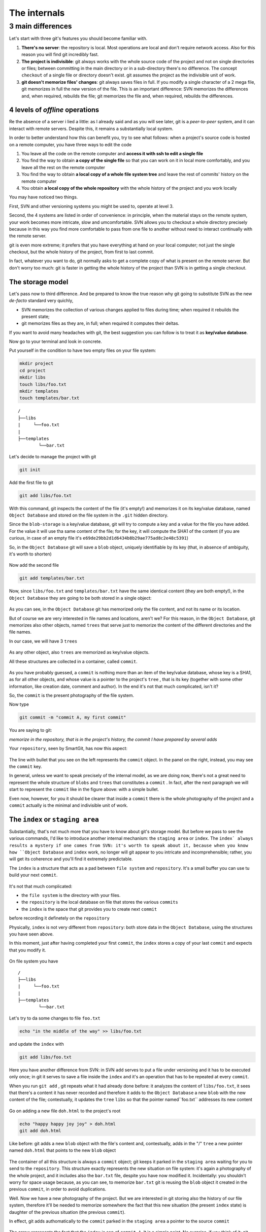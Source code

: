 .. _internal:

#############
The internals
#############

3 main differences
##################

Let's start with three git's features you should become familiar with.

1. **There's no server**: the repository is local. Most operations are 
   local and don't require network access. Also for this reason you will find
   git incredibly fast. 
2. **The project is indivisible**: git always works with the whole 
   source code of the project and not on single directories or files;
   between committing in the main directory or in a sub-directory there's
   no difference. The concept ``checkout`` of a single file or directory 
   doesn't exist. git assumes the project as the indivisible unit of work.
3. **git doesn't memorize files' changes**: git always saves files in 
   full. If you modify a single character of a 2 mega file, git memorizes
   in full the new version of the file.
   This is an important difference: SVN memorizes the differences and, 
   when required, rebuilds the file; git memorizes the file and, when 
   required, rebuilds the differences.

4 levels of *offline* operations
================================

Re the absence of a server i lied a little: as I already said and as you
will see later, git is a *peer-to-peer* system, and it can interact with 
remote servers. Despite this, it remains a substantially local system.

In order to better understand how this can benefit you, try to see what 
follows: when a project's source code is hosted on a remote computer,
you have three ways to edit the code

1. You leave all the code on the remote computer and  **access it with 
   ssh to edit a single file**
2. You find the way to obtain **a copy of the single file** so that you
   can work on it in local more comfortably, and you leave all the rest
   on the remote computer
3. You find the way to obtain **a local copy of a whole file system 
   tree** and leave the rest of commits' history on the remote computer
4. You obtain **a local copy of the whole repository** with the whole 
   history of the project and you work locally

You may have noticed two things.

First, SVN and other versioning systems you might be used to,
operate at level 3.

Second, the 4 systems are listed in order of convenience: in principle, when the 
material stays on the remote system, your work becomes more intricate, slow
and umcomfortable. SVN allows you to checkout a whole directory precisely
because in this way you find more comfortable to pass from one file to 
another without need to interact continually with the remote server.

git is even more extreme; it prefers that you have everything at hand on
your local computer; not just the single checkout, but the whole history
of the project, from first to last commit.

In fact, whatever you want to do, git normally asks to get a complete copy
of what is present on the remote server. But don't worry too much: git is
faster in getting the whole history of the project than SVN is in getting a
single checkout.

The storage model
=================

Let's pass now to third difference. And be prepared to know the true reason
why git going to substitute SVN as the new *de-facto* standard very quichly,

-  SVN memorizes the collection of various changes applied to files during time; when 
   required it rebuilds the present state; 
-  git memorizes files as they are, in full; when required it computes their 
   deltas.

If you want to avoid many headaches with git, the best suggestion you can follow
is to treat it as  **key/value database**.

Now go to your terminal and look in concrete.

Put yourself in the condition to have two empty files on your file system:

.. code-block:: bash

    mkdir project
    cd project 
    mkdir libs 
    touch libs/foo.txt 
    mkdir templates 
    touch templates/bar.txt

::

    /
    ├──libs
    |     └──foo.txt
    |
    ├──templates
            └──bar.txt

Let's decide to manage the project with git

.. code-block:: bash

    git init

Add the first file to git

.. code-block:: bash

    git add libs/foo.txt

With this command, git inspects the content of the file (it's empty!) and
memorizes it on its key/value database, named ``Object Database`` and
stored on the file system in the  ``.git`` hidden directory.

Since the ``blob-storage`` is a key/value database, git will try to
compute a key and a value for the file you have added. For the value it 
will use tha same content of the file; for the key, it will compute the 
SHA1 of the content (if you are curious, in case of an empty file it's
``e69de29bb2d1d6434b8b29ae775ad8c2e48c5391``)

So, in the ``Object Database`` git will save a ``blob`` object,
uniquely identifiable by its key (that, in absence of ambiguity, it's 
worth to shorten) 

.. figure:: img/blob.png
   
Now add the second file

.. code-block:: bash

    git add templates/bar.txt

Now, since ``libs/foo.txt`` and ``templates/bar.txt`` have the same identical 
content (they are both empty!), in the ``Object Database`` they are going to
be both stored in a single object: 

.. figure:: img/blob.png

   
As you can see, in the ``Object Database`` git has memorized only the file 
content, and not its name or its location. 

But of course we are very interested in file names and locations, aren't we? 
For this reason, in the ``Object Database``, git memorizes also other objects, 
named ``trees`` that serve just to memorize the content of the different 
directories and the file names.

In our case, we will have 3 ``trees``

.. figure:: img/tree.png

   
As any other object, also ``trees`` are memorized as key/value objects.

All these structures are collected in a container, called ``commit``.

.. figure:: img/commit.png

   
As you have probably guessed, a ``commit`` is nothing more than an item
of the key/value database, whose key is a SHA1, as for all
other objects, and whose value is a pointer to the project's ``tree`` ,
that is its key (together with some other information, like creation date, 
comment and author). In the end it's not that much complicated, isn't it?


So, the ``commit`` is the present photography of the file system.

Now type

.. code-block:: bash

    git commit -m "commit A, my first commit"

You are saying to git:

*memorize in the repository, that is in the project's history, the commit 
I have prepared by several adds*

Your ``repository``, seen by SmartGit, has now this aspect:

.. figure:: img/first-commit.png

   
The line with bullet that you see on the left represents the ``commit``
object. In the panel on the right, instead, you may see the ``commit`` key.

In general, unless we want to speak precisely of the internal model, as
we are doing now, there's not a great need to represent the whole structure
of  ``blobs`` and ``trees`` that constitutes a ``commit`` . In fact, after 
the next paragraph we will start to represent the  ``commit`` like in the figure
above: with a simple bullet.

Even now, however, for you it should be clearer that inside a ``commit`` 
there is the whole photography of the project and a ``commit`` actually is
the minimal and indivisible unit of work.

The ``index`` or ``staging area``
===============================

Substantially, that's not much more that you have to know about git's storage
model. But before we pass to see the various commands, I'd like to introduce 
another internal mechanism: the ``staging area`` or ``index``. The ``index` always 
results a mystery if one comes from SVN: it's worth to speak about it,
because when you know how ``Object Database`` and ``index`` work, no longer will 
git appear to you intricate and incomprehensible; rather, you will get its coherence
and you'll find it extremely predictable. 

The ``index`` is a structure that acts as a pad between ``file system`` and 
``repository``. It's a small buffer you can use tu build your next ``commit``.

.. figure:: img/index1.png

   
It's not that much complicated:

-  the ``file system`` is the directory with your files.
-  the ``repository`` is the local database on file that stores the various
   ``commits``
-  the ``index`` is the space that git provides you to create next ``commit`` 
before recording it definetely on the ``repository``

Physically, ``index`` is not very different from ``repository``:
both store data in the ``Object Database``, using the structures you have 
seen above.

In this moment, just after having completed your first ``commit``,
the ``index`` stores a copy of your last ``commit`` and expects that you
modify it.

.. figure:: img/index2.png

On file system you have

::

    /
    ├──libs
    |     └──foo.txt
    |
    ├──templates
            └──bar.txt

Let's try to da some changes to file ``foo.txt``

.. code-block:: bash

    echo "in the middle of the way" >> libs/foo.txt

and update the ``index`` with

.. code-block:: bash

    git add libs/foo.txt

Here you have another difference from SVN: in SVN ``add`` serves to put
a file under versioning and it has to be executed only once; in git it serves
to save a file inside the ``index`` and it's an operation that has to be 
repeated at every ``commit``.

When you run ``git add`` , git repeats what it had already done before:
it analyzes the content of ``libs/foo.txt``, it sees that there's a content it
has never recorded and therefore it adds to the ``Object Database`` a new
``blob`` with the new content of the file; contestually, it updates the ``tree`` 
``libs`` so that the pointer named``foo.txt`` addresses its new content

.. figure:: img/index3.png

Go on adding a new file ``doh.html`` to the project's root

.. code-block:: bash

    echo "happy happy joy joy" > doh.html
    git add doh.html

Like before: git adds a new ``blob`` object with the file's content and,
contestually, adds in the "/" ``tree``  a new pointer named ``doh.html`` 
that points to the new ``blob`` object
 
.. figure:: img/index4.png

The container of all this structure is always a ``commit`` object;
git keeps it parked in the ``staging area`` waiting for you to send to
the ``repository``. This structure exactly represents the new situation on
file system: it's again a photography of the whole project, and it includes 
also the ``bar.txt`` file, despite you have now modified it. Incidentally:
you shouldn't worry for space usage because, as you can see, to memorize 
``bar.txt`` git is reusing the ``blob`` object it created in the previous 
``commit``, in order to avoid duplications.

Well. Now we have a new photography of the project. But we are interested in
git storing also the history of our file system, therefore it'll be needed
to memorize somewhere the fact that this new situation (the present ``index`` 
state) is daughter of the previous situation (the previous ``commit``).

In effect, git adds authomatically to the ``commit`` parked in the ``staging 
area`` a pointer to the source ``commit``

.. figure:: img/index-and-first-commit.png

The arrow represents the fact that the ``index`` is son of ``commit A``. It
is a simple point. No surprise, if you think of it; git, after all, uses the
same, usual, very simple model everywhere: a key/value database to store the
data, and a key as pointer between one element and the other. 

Ok. Now commit

.. code-block:: bash

    git commit -m "Commit B, My second commit"

With the commit operation you're saying to git "*Ok, take the present
``index`` and make it become your new ``commit``. Then give me back
the ``index`` so that I can make a new change*\ "

After the ``commit`` in git's database you will have 

.. figure:: img/index-and-second-commit.png

A short remark: git's graphic interfaces often omit visualizing the
``index``. ``gitk``, for instance, shows it only if there are changes
to be committed. Your repository in ``gitk`` is now visualized this
way

.. figure:: img/gitk.png

See for yourself. Launch

.. code-block:: bash

    gitk

Recapping:

1. git always memorizes files in full
2. the ``commit`` is one of the several objects stored into git's 
   key/value database. It's a container of many pointers to other 
   objects in the database: the ``trees``, that represent directories, 
   that in turn point to other ``trees`` (sub-directory) or to ``blobs``
   (files' content)
3. every ``commit`` object has a pointer to its father ``commit``, from
   which it comes
4. The ``index`` is a support space where you can build, with different 
   ``git add``, the new ``commit``
5. with ``git commit`` you record the present ``index`` making it become 
   the new ``commit``.



.. figure:: img/index-add-commit.png



Ok: now you have all the theory needed to understand git's most abstruse 
concepts, like ``rebase``, ``cherrypick``, ``octopus-merge``,
``interactive rebase``, ``revert`` and ``reset``.

Let's go to practice.

:ref:`Index <indice>` ::  :ref:`git's commands <comandi>`
